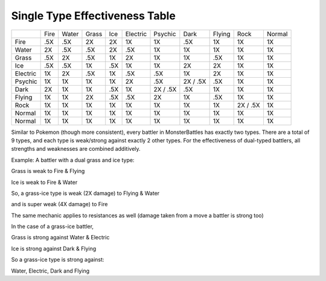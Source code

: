 Single Type Effectiveness Table
===========================================
+----------+------+-------+-------+-----+----------+----------+----------+--------+----------+--------+
|          | Fire | Water | Grass | Ice | Electric | Psychic  | Dark     | Flying | Rock     | Normal |
+----------+------+-------+-------+-----+----------+----------+----------+--------+----------+--------+
| Fire     | .5X  | .5X   | 2X    | 2X  | 1X       | 1X       | .5X      | 1X     | 1X       | 1X     |
+----------+------+-------+-------+-----+----------+----------+----------+--------+----------+--------+
| Water    | 2X   | .5X   | .5X   | 2X  | .5X      | 1X       | 1X       | 1X     | 1X       | 1X     |
+----------+------+-------+-------+-----+----------+----------+----------+--------+----------+--------+
| Grass    | .5X  | 2X    | .5X   | 1X  | 2X       | 1X       | 1X       | .5X    | 1X       | 1X     |
+----------+------+-------+-------+-----+----------+----------+----------+--------+----------+--------+
| Ice      | .5X  | .5X   | 1X    | .5X | 1X       | 1X       | 2X       | 2X     | 1X       | 1X     |
+----------+------+-------+-------+-----+----------+----------+----------+--------+----------+--------+
| Electric | 1X   | 2X    | .5X   | 1X  | .5X      | .5X      | 1X       | 2X     | 1X       | 1X     |
+----------+------+-------+-------+-----+----------+----------+----------+--------+----------+--------+
| Psychic  | 1X   | 1X    | 1X    | 1X  | 2X       | .5X      | 2X / .5X | .5X    | 1X       | 1X     |
+----------+------+-------+-------+-----+----------+----------+----------+--------+----------+--------+
| Dark     | 2X   | 1X    | 1X    | .5X | 1X       | 2X / .5X | .5X      | 1X     | 1X       | 1X     |
+----------+------+-------+-------+-----+----------+----------+----------+--------+----------+--------+
| Flying   | 1X   | 1X    | 2X    | .5X | .5X      | 2X       | 1X       | .5X    | 1X       | 1X     |
+----------+------+-------+-------+-----+----------+----------+----------+--------+----------+--------+
| Rock     | 1X   | 1X    | 1X    | 1X  | 1X       | 1X       | 1X       | 1X     | 2X / .5X | 1X     |
+----------+------+-------+-------+-----+----------+----------+----------+--------+----------+--------+
| Normal   | 1X   | 1X    | 1X    | 1X  | 1X       | 1X       | 1X       | 1X     | 1X       | 1X     |
+----------+------+-------+-------+-----+----------+----------+----------+--------+----------+--------+
| Normal   | 1X   | 1X    | 1X    | 1X  | 1X       | 1X       | 1X       | 1X     | 1X       | 1X     |
+----------+------+-------+-------+-----+----------+----------+----------+--------+----------+--------+

.. image: type-effectiveness.png
    :alt: A chart showing the effectiveness of different battler types


Similar to Pokemon (though more consistent), every battler in MonsterBattles has exactly two types.
There are a total of 9 types, and each type is weak/strong against exactly 2 other types.
For the effectiveness of dual-typed battlers, all strengths and weaknesses are combined additively.

Example: A battler with a dual grass and ice type:

Grass is weak to Fire & Flying

Ice is weak to Fire & Water

So, a grass-ice type is weak (2X damage) to Flying & Water

and is super weak (4X damage) to Fire

The same mechanic applies to resistances as well (damage taken from a move a battler is strong too)

In the case of a grass-ice battler,

Grass is strong against Water & Electric

Ice is strong against Dark & Flying

So a grass-ice type is strong against:

Water, Electric, Dark and Flying